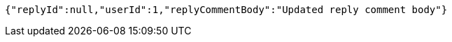 [source,options="nowrap"]
----
{"replyId":null,"userId":1,"replyCommentBody":"Updated reply comment body"}
----